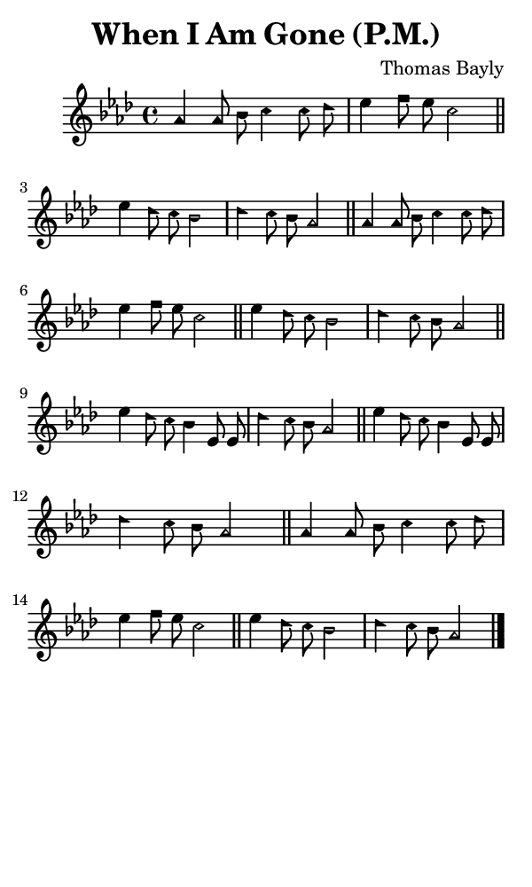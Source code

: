 \version "2.18.2"

#(set-global-staff-size 14)

\header {
  title=\markup {
    When I Am Gone (P.M.)
  }
  composer = \markup {
    Thomas Bayly
  }
  tagline = ##f
}

sopranoMusic = {
  \aikenHeads
  \clef treble
  \key aes \major
  \autoBeamOff
  \time 4/4
  \relative c'' {
    \set Score.tempoHideNote = ##t \tempo 4 = 120
    
    aes4 aes8 bes c4 c8 des es4 f8 es c2 \bar "||"
    es4 des8 c bes2 des4 c8 bes aes2 \bar "||"
    aes4 aes8 bes c4 c8 des es4 f8 es c2 \bar "||"
    es4 des8 c bes2 des4 c8 bes aes2 \bar "||"
    es'4 des8 c bes4 es,8 es des'4 c8 bes aes2 \bar "||"
    es'4 des8 c bes4 es,8 es des'4 c8 bes aes2 \bar "||"
    aes4 aes8 bes c4 c8 des es4 f8 es c2 \bar "||"
    es4 des8 c bes2 des4 c8 bes aes2 \bar "|."
  }
}

#(set! paper-alist (cons '("phone" . (cons (* 3 in) (* 5 in))) paper-alist))

\paper {
  #(set-paper-size "phone")
}

\score {
  <<
    \new Staff {
      \new Voice {
	\sopranoMusic
      }
    }
  >>
}
